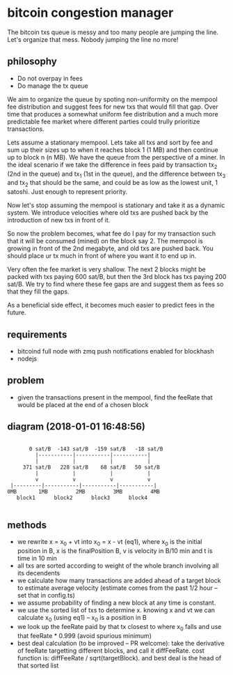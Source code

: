 * bitcoin congestion manager
  :PROPERTIES:
  :CREATED:  [2017-11-21 Tue 17:45]
  :MODIFIED: [2017-11-22 Wed 02:41]
  :END:

The bitcoin txs queue is messy and too many people are jumping the line. Let's
organize that mess. Nobody jumping the line no more!  

** philosophy
- Do not overpay in fees
- Do manage the tx queue

We aim to organize the queue by spoting non-uniformity on the mempool fee
distribution and suggest fees for new txs that would fill that gap. Over time
that produces a somewhat uniform fee distribution and a much more predictable
fee market where different parties could trully prioritize transactions.

Lets assume a stationary mempool. Lets take all txs and sort by fee and sum up
their sizes up to when it reaches block 1 (1 MB) and then continue up to block n
(n MB). We have the queue from the perspective of a miner. In the ideal scenario
if we take the difference in fees paid by transaction tx_2 (2nd in the queue)
and tx_1 (1st in the queue), and the difference between tx_3 and tx_2 that
should be the same, and could be as low as the lowest unit, 1 satoshi. Just
enough to represent priority. 

Now let's stop assuming the mempool is stationary and take it as a dynamic
system. We introduce velocities where old txs are pushed back by the
introduction of new txs in front of it.

So now the problem becomes, what fee do I pay for my transaction such that it
will be consumed (mined) on the block say 2. The mempool is growing in front of
the 2nd megabyte, and old txs are pushed back. You should place ur tx much in
front of where you want it to end up in.

Very often the fee market is very shallow. The next 2 blocks might be packed
with txs paying 600 sat/B, but then the 3rd block has txs paying 200 sat/B. We
try to find where these fee gaps are and suggest them as fees so that they fill
the gaps. 

As a beneficial side effect, it becomes much easier to predict fees in the
future.

** requirements
  - bitcoind full node with zmq push notifications enabled for blockhash
  - nodejs

**  problem
   - given the transactions present in the mempool, find the feeRate that would
     be placed at the end of a chosen block

** diagram (2018-01-01 16:48:56)
   #+BEGIN_SRC 

       0 sat/B  -143 sat/B  -159 sat/B   -18 sat/B
         |-----------|-----------|-----------|
         |           |           |           |
     371 sat/B   228 sat/B    68 sat/B   50 sat/B
         |           |           |           |
         v           v           v           v
 |---------|-----------|-----------|-----------|
0MB       1MB         2MB         3MB         4MB
   block1      block2      block3      block4

   #+END_SRC

** methods
   - we rewrite x = x_0 + vt into x_0 = x - vt (eq1), where x_0 is the initial
     position in B, x is the finalPosition B, v is velocity in B/10 min and t is
     time in 10 min
   - all txs are sorted according to weight of the whole branch involving all
     its decendents
   - we calculate how many transactions are added ahead of a target block to
     estimate average velocity (estimate comes from the past 1/2 hour -- set
     that in config.ts)
   - we assume probability of finding a new block at any time is constant.
   - we use the sorted list of txs to determine x. knowing x and vt we can
     calculate x_0 (using eq1) -- x_0 is a position in B
   - we look up the feeRate paid by that tx closest to where x_0 falls and use
     that feeRate * 0.999 (avoid spurious minimum)
   - best deal calculation (to be improved -- PR welcome): take the derivative
     of feeRate targetting different blocks, and call it diffFeeRate. cost
     function is: diffFeeRate / sqrt(targetBlock). and best deal is the head of
     that sorted list
